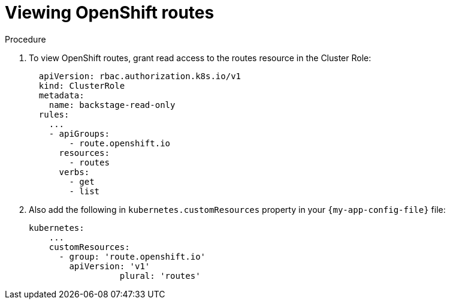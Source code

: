 :_mod-docs-content-type: PROCEDURE

[id="proc-viewing-openshift-routes_{context}"]
= Viewing OpenShift routes

.Procedure
. To view OpenShift routes, grant read access to the routes resource in the Cluster Role:
+
[source,yaml]
----
  apiVersion: rbac.authorization.k8s.io/v1
  kind: ClusterRole
  metadata:
    name: backstage-read-only
  rules:
    ...
    - apiGroups:
        - route.openshift.io
      resources:
        - routes
      verbs:
        - get
        - list
----
. Also add the following in `kubernetes.customResources` property in your `{my-app-config-file}` file:
+
[source,yaml]
----
kubernetes:
    ...
    customResources:
      - group: 'route.openshift.io'
        apiVersion: 'v1'
        	  plural: 'routes'
----
